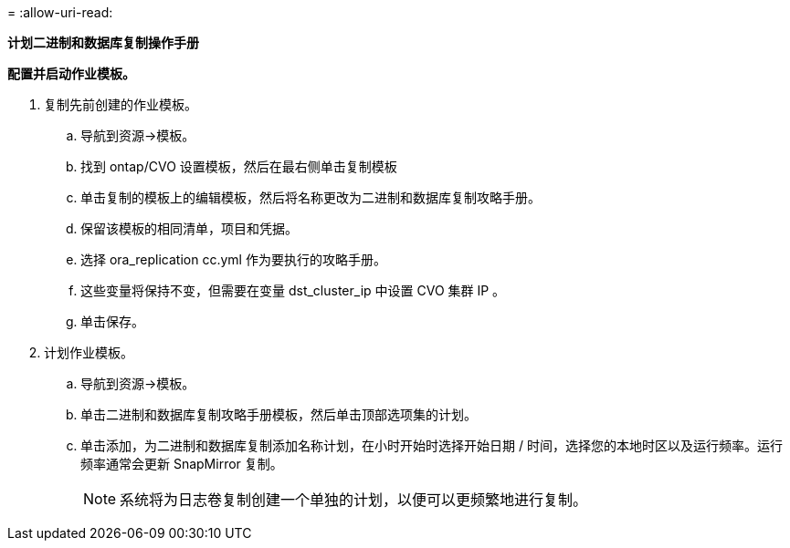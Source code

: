 = 
:allow-uri-read: 


[.underline]*计划二进制和数据库复制操作手册*

*配置并启动作业模板。*

. 复制先前创建的作业模板。
+
.. 导航到资源→模板。
.. 找到 ontap/CVO 设置模板，然后在最右侧单击复制模板
.. 单击复制的模板上的编辑模板，然后将名称更改为二进制和数据库复制攻略手册。
.. 保留该模板的相同清单，项目和凭据。
.. 选择 ora_replication cc.yml 作为要执行的攻略手册。
.. 这些变量将保持不变，但需要在变量 dst_cluster_ip 中设置 CVO 集群 IP 。
.. 单击保存。


. 计划作业模板。
+
.. 导航到资源→模板。
.. 单击二进制和数据库复制攻略手册模板，然后单击顶部选项集的计划。
.. 单击添加，为二进制和数据库复制添加名称计划，在小时开始时选择开始日期 / 时间，选择您的本地时区以及运行频率。运行频率通常会更新 SnapMirror 复制。
+

NOTE: 系统将为日志卷复制创建一个单独的计划，以便可以更频繁地进行复制。




